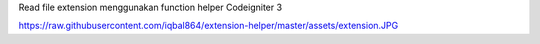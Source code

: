 Read file extension menggunakan function helper Codeigniter 3

https://raw.githubusercontent.com/iqbal864/extension-helper/master/assets/extension.JPG

